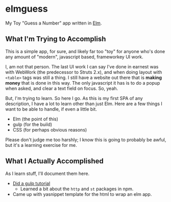 #+OPTIONS: toc:nil
* elmguess
My Toy "Guess a Number" app written in [[http://elm-lang.org][Elm]].

** What I'm Trying to Accomplish

This is a simple app, for sure, and likely far too "toy" for anyone
who's done any amount of "modern", javascript based, frameworkey UI
work.

I, am not that person. The last UI work I can say I've done in earnest
was with WebWork (the predecessor to Struts 2.x), and when doing
layout with ~<table>~ tags was still a thing. I still have a website
out there that is *making money* that is done in this way. The only
javascript it has is to do a popup when asked, and clear a text field
on focus. So, yeah.

But, I'm trying to learn.  So here I go.  As this is my first SPA of
any description, I have a lot to learn other than just Elm.  Here are
a few things I want to be able to handle, if even a little bit.

- Elm (the point of this)
- gulp (for the build)
- CSS (for perhaps obvious reasons)
  
Please don't judge me too harshly; I know this is going to probably
be awful, but it's a learning exercise for me.  

** What I Actually Accomplished
As I learn stuff, I'll document them here.

- [[https://scotch.io/tutorials/automate-your-tasks-easily-with-gulp-js][Did a gulp tutorial]]
  - Learned a bit about the ~http~ and ~st~ packages in npm.
- Came up with yasnippet template for the html to wrap an elm app.



